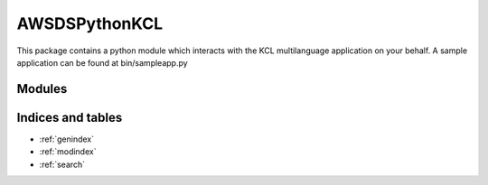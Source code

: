AWSDSPythonKCL
=============

This package contains a python module which interacts with the KCL multilanguage application on your behalf. A sample
application can be found at bin/sampleapp.py


Modules
_______

.. autosummary::
    :toctree: generated

    .. Add/replace module names you want documented here
    amazon_kclpy
    amazon_kclpy.kcl
    samples
    samples.amazon_kclpy_helper
    samples.sample_kclpy_app
    samples.sample_kinesis_wordputter


Indices and tables
__________________

* :ref:`genindex`
* :ref:`modindex`
* :ref:`search`
